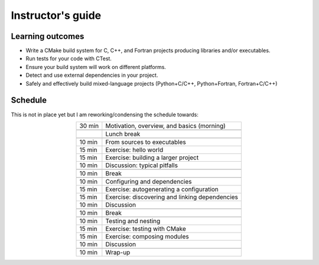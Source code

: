 Instructor's guide
==================

Learning outcomes
-----------------

- Write a CMake build system for C, C++, and Fortran projects producing
  libraries and/or executables.
- Run tests for your code with CTest.
- Ensure your build system will work on different platforms.
- Detect and use external dependencies in your project.
- Safely and effectively build mixed-language projects (Python+C/C++,
  Python+Fortran, Fortran+C/C++)


Schedule
--------

This is not in place yet but I am reworking/condensing the schedule towards:

.. csv-table::
   :widths: auto
   :align: center
   :delim: ;

    30 min ; Motivation, overview, and basics (morning)

           ; Lunch break

    10 min ; From sources to executables
    15 min ; Exercise: hello world
    15 min ; Exercise: building a larger project
    10 min ; Discussion: typical pitfalls

    10 min ; Break

    10 min ; Configuring and dependencies
    15 min ; Exercise: autogenerating a configuration
    15 min ; Exercise: discovering and linking dependencies
    10 min ; Discussion

    10 min ; Break

    10 min ; Testing and nesting
    15 min ; Exercise: testing with CMake
    15 min ; Exercise: composing modules
    10 min ; Discussion

    10 min ; Wrap-up
